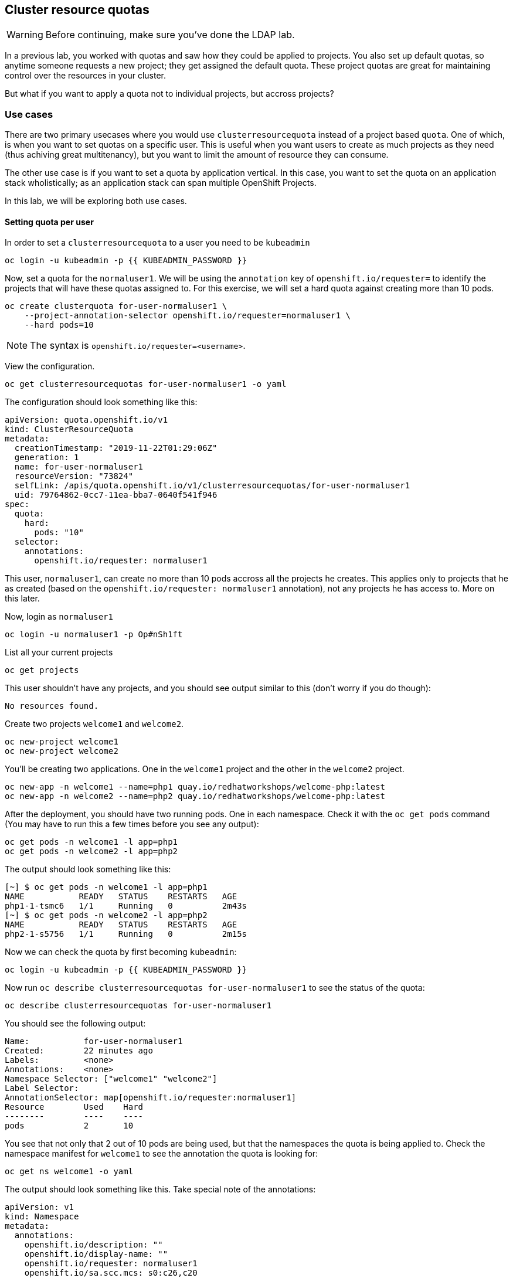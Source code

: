## Cluster resource quotas

[WARNING]
====
Before continuing, make sure you've done the LDAP lab.
====

In a previous lab, you worked with quotas and saw how they could be applied to projects. You also set up default quotas, so anytime someone requests a new project; they get assigned the default quota. These project quotas are great for maintaining control over the resources in your cluster.

But what if you want to apply a quota not to individual projects, but accross projects?

### Use cases

There are two primary usecases where you would use `clusterresourcequota` instead of a project based `quota`. One of which, is when you want to set quotas on a specific user. This is useful when you want users to create as much projects as they need (thus achiving great multitenancy), but you want to limit the amount of resource they can consume.

The other use case is if you want to set a quota by application vertical. In this case, you want to set the quota on an application stack wholistically; as an application stack can span multiple OpenShift Projects.

In this lab, we will be exploring both use cases.

#### Setting quota per user

In order to set a `clusterresourcequota` to a user you need to be `kubeadmin`

[source,bash,role="execute"]
----
oc login -u kubeadmin -p {{ KUBEADMIN_PASSWORD }}
----

Now, set a quota for the `normaluser1`. We will be using the `annotation` key of `openshift.io/requester=` to identify the projects that will have these quotas assigned to. For this exercise, we will set a hard quota against creating more than 10 pods.

[source,bash,role="execute"]
----
oc create clusterquota for-user-normaluser1 \
    --project-annotation-selector openshift.io/requester=normaluser1 \
    --hard pods=10
----

[NOTE]
====
The syntax is `openshift.io/requester=<username>`.
====

View the configuration.

[source,bash,role="execute"]
----
oc get clusterresourcequotas for-user-normaluser1 -o yaml
----

The configuration should look something like this:

[source,yaml]
----
apiVersion: quota.openshift.io/v1
kind: ClusterResourceQuota
metadata:
  creationTimestamp: "2019-11-22T01:29:06Z"
  generation: 1
  name: for-user-normaluser1
  resourceVersion: "73824"
  selfLink: /apis/quota.openshift.io/v1/clusterresourcequotas/for-user-normaluser1
  uid: 79764862-0cc7-11ea-bba7-0640f541f946
spec:
  quota:
    hard:
      pods: "10"
  selector:
    annotations:
      openshift.io/requester: normaluser1
----

This user, `normaluser1`, can create no more than 10 pods accross all the projects he creates. This applies only to projects that he as created (based on the `openshift.io/requester: normaluser1` annotation), not any projects he has access to. More on this later.

Now, login as `normaluser1`

[source,bash,role="execute"]
----
oc login -u normaluser1 -p Op#nSh1ft
----

List all your current projects

[source,bash,role="execute"]
----
oc get projects
----

This user shouldn't have any projects, and you should see output similar to this (don't worry if you do though):

----
No resources found.
----

Create two projects `welcome1` and `welcome2`.

[source,bash,role="execute"]
----
oc new-project welcome1
oc new-project welcome2
----

You'll be creating two applications. One in the `welcome1` project and the other in the `welcome2` project.

[source,bash,role="execute"]
----
oc new-app -n welcome1 --name=php1 quay.io/redhatworkshops/welcome-php:latest
oc new-app -n welcome2 --name=php2 quay.io/redhatworkshops/welcome-php:latest
----

After the deployment, you should have two running pods. One in each namespace. Check it with the `oc get pods` command (You may have to run this a few times before you see any output):

[source,bash,role="execute"]
----
oc get pods -n welcome1 -l app=php1
oc get pods -n welcome2 -l app=php2
----

The output should look something like this:

----
[~] $ oc get pods -n welcome1 -l app=php1
NAME           READY   STATUS    RESTARTS   AGE
php1-1-tsmc6   1/1     Running   0          2m43s
[~] $ oc get pods -n welcome2 -l app=php2
NAME           READY   STATUS    RESTARTS   AGE
php2-1-s5756   1/1     Running   0          2m15s
----

Now we can check the quota by first becoming `kubeadmin`:

[source,bash,role="execute"]
----
oc login -u kubeadmin -p {{ KUBEADMIN_PASSWORD }}
----

Now run `oc describe clusterresourcequotas for-user-normaluser1` to see the status of the quota:

[source,bash,role="execute"]
----
oc describe clusterresourcequotas for-user-normaluser1
----

You should see the following output:

----
Name:		for-user-normaluser1
Created:	22 minutes ago
Labels:		<none>
Annotations:	<none>
Namespace Selector: ["welcome1" "welcome2"]
Label Selector: 
AnnotationSelector: map[openshift.io/requester:normaluser1]
Resource	Used	Hard
--------	----	----
pods		2	10
----

You see that not only that 2 out of 10 pods are being used, but that the namespaces the quota is being applied to. Check the namespace manifest for `welcome1` to see the annotation the quota is looking for:

[source,bash,role="execute"]
----
oc get ns welcome1 -o yaml
----

The output should look something like this. Take special note of the annotations:

[source,yaml]
----
apiVersion: v1
kind: Namespace
metadata:
  annotations:
    openshift.io/description: ""
    openshift.io/display-name: ""
    openshift.io/requester: normaluser1
    openshift.io/sa.scc.mcs: s0:c26,c20
    openshift.io/sa.scc.supplemental-groups: 1000690000/10000
    openshift.io/sa.scc.uid-range: 1000690000/10000
  creationTimestamp: "2019-11-22T01:40:10Z"
  name: welcome1
  resourceVersion: "76604"
  selfLink: /api/v1/namespaces/welcome1
  uid: 058b7e91-0cc9-11ea-8361-0a190b75e8c6
spec:
  finalizers:
  - kubernetes
status:
  phase: Active
----

Now as `normaluser1`, try to scale your apps beyond 10 pods:


[source,bash,role="execute"]
----
oc login -u normaluser1 -p openshift
oc scale dc/php1 -n welcome1 --replicas=5
oc scale dc/php2 -n welcome2 --replicas=6
----

Take a note of how many pods are running:

[source,bash,role="execute"]
----
oc get pods --no-headers -n welcome1 -l app=php1 | wc -l
oc get pods --no-headers -n welcome2 -l app=php2 | wc -l
----

Both of these commands should return no more than 10 added up together. Check the events to see the quota in action!

[source,bash,role="execute"]
----
oc get events -n welcome1 | grep "Error creating" | head -1
oc get events -n welcome2 | grep "Error creating" | head -1
----

You should see a message like the following.

----
3m31s       Warning   FailedCreate                  replicationcontroller/php2-1   Error creating: pods "php2-1-wn22s" is forbidden: exceeded quota: for-user-normaluser1, requested: pods=1, used: pods=10, limited: pods=10
----

To see the status, switch to the `kubeadmin` account and run the `describe` command from before:

[source,bash,role="execute"]
----
oc login -u kubeadmin -p {{ KUBEADMIN_PASSWORD }}
oc describe clusterresourcequotas for-user-normaluser1
----

You should see that the hard pod limit has been reached

----
Name:		for-user-normaluser1
Created:	45 minutes ago
Labels:		<none>
Annotations:	<none>
Namespace Selector: ["welcome1" "welcome2"]
Label Selector: 
AnnotationSelector: map[openshift.io/requester:normaluser1]
Resource	Used	Hard
--------	----	----
pods		10	10
----

#### Setting quota by label

In order to set a quota by application stacks that may span multiple projects, you'll have to use labels to identify the project. First, make sure you're `kubeadmin`

[source,bash,role="execute"]
----
oc login -u kubeadmin -p {{ KUBEADMIN_PASSWORD }}
----

Now set a quota based on a label. For this lab we will use `appstack=pricelist` key/value based label to identify projects.

[source,bash,role="execute"]
----
oc create clusterresourcequota for-pricelist \
    --project-label-selector=appstack=pricelist \
    --hard=pods=5
----

Now create two projects:

[source,bash,role="execute"]
----
oc adm new-project pricelist-frontend
oc adm new-project pricelist-backend
----

Assign the `edit` role to the user `normaluser1` for these two projects:

[source,bash,role="execute"]
----
oc adm policy add-role-to-user edit normaluser1 -n pricelist-frontend
oc adm policy add-role-to-user edit normaluser1 -n pricelist-backend
----

To identify these two projects to belonging to the `pricelist` application stack, you will need to label the corresponding namespace:

[source,bash,role="execute"]
----
oc label ns pricelist-frontend appstack=pricelist
oc label ns pricelist-backend appstack=pricelist
----

Run the `oc describe` command for the `for-pricelist` cluster resource quota:

[source,bash,role="execute"]
----
oc describe clusterresourcequotas for-pricelist
----

You should see that both of the projects are now being tracked:

----
Name:		for-pricelist
Created:	6 minutes ago
Labels:		<none>
Annotations:	<none>
Namespace Selector: ["pricelist-frontend" "pricelist-backend"]
Label Selector: appstack=pricelist
AnnotationSelector: map[]
Resource	Used	Hard
--------	----	----
pods		0	5
----

Login as `normaluser1` and create the applications in their respective projects:

[source,bash,role="execute"]
----
oc login -u normaluser1 -p openshift
oc new-app -n pricelist-frontend --name frontend quay.io/redhatworkshops/pricelist:frontend
oc new-app -n pricelist-backend --name backend quay.io/redhatworkshops/pricelist:backend
----

Check the status of the quota by logging in as `kubeadmin` and running the `describe` command:

[source,bash,role="execute"]
----
oc login -u kubeadmin -p {{ KUBEADMIN_PASSWORD }}
oc describe clusterresourcequotas for-pricelist
----

You should see that 2 out of 5 pods are being used against this quota:

----
Name:		for-pricelist
Created:	21 minutes ago
Labels:		<none>
Annotations:	<none>
Namespace Selector: ["pricelist-frontend" "pricelist-backend"]
Label Selector: appstack=pricelist
AnnotationSelector: map[]
Resource	Used	Hard
--------	----	----
pods		2	5
----

[NOTE]
====
The user `normaluser1` can create more pods because `pricelist-frontend` and `pricelist-backend` were assigned to the user by `kubeadmin`. They don't have the `openshift.io/requester=normaluser1` annotation since `normaluser1` didn't create them. You can already see how you can mix and match quota polices to fit your envrionment.
====

Test this by logging back in as `normaluser1` and try to scale the applications beyond 5 pods total.

[source,bash,role="execute"]
----
oc login -u normaluser1 -p openshift
oc scale -n pricelist-frontend dc/frontend --replicas=3
oc scale -n pricelist-backend dc/backend --replicas=3
----

Just like before, you should see an error about not being able to scale:

[source,bash,role="execute"]
----
oc get events -n pricelist-frontend | grep "Error creating" | head -1
oc get events -n pricelist-backend | grep "Error creating" | head -1
----

The output should be like the other exercise:

----
2m51s       Warning   FailedCreate                  replicationcontroller/backend-1   Error creating: pods "backend-1-r78gk" is forbidden: exceeded quota: for-pricelist, requested: pods=1, used: pods=5, limited: pods=5
----

#### Clean Up

Clean up the work you did by first becoming `kubeadmin`:

[source,bash,role="execute"]
----
oc login -u kubeadmin -p {{ KUBEADMIN_PASSWORD }}
----

These quotas may interfere with other labs; so delete both of the `clusterresourcequota` we created in this lab:

[source,bash,role="execute"]
----
oc delete clusterresourcequotas for-pricelist for-user-normaluser1
----

Also delete the projects we created for this lab:

[source,bash,role="execute"]
----
oc delete projects pricelist-backend pricelist-frontend welcome1 welcome2
----

Make sure you login as `kubeadmin` for the next lab.

[source,bash,role="execute"]
----
oc login -u kubeadmin -p {{ KUBEADMIN_PASSWORD }}
----
